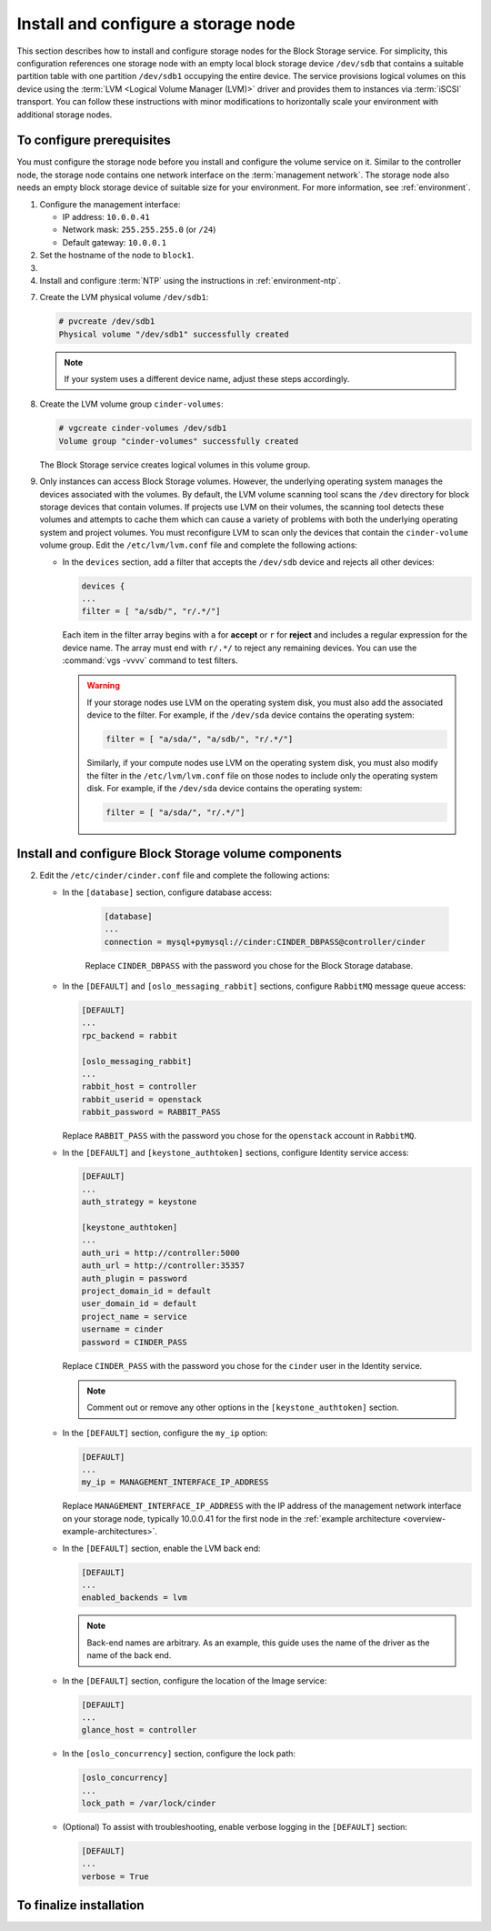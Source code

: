 ====================================
Install and configure a storage node
====================================

This section describes how to install and configure storage nodes
for the Block Storage service. For simplicity, this configuration
references one storage node with an empty local block storage device
``/dev/sdb`` that contains a suitable partition table with
one partition ``/dev/sdb1`` occupying the entire device.
The service provisions logical volumes on this device using the
:term:`LVM <Logical Volume Manager (LVM)>` driver and provides them
to instances via :term:`iSCSI` transport. You can follow these
instructions with minor modifications to horizontally scale your
environment with additional storage nodes.

To configure prerequisites
~~~~~~~~~~~~~~~~~~~~~~~~~~

You must configure the storage node before you install and
configure the volume service on it. Similar to the controller node,
the storage node contains one network interface on the
:term:`management network`. The storage node also
needs an empty block storage device of suitable size for your
environment. For more information, see :ref:`environment`.

#. Configure the management interface:

   * IP address: ``10.0.0.41``

   * Network mask: ``255.255.255.0`` (or ``/24``)

   * Default gateway: ``10.0.0.1``

#. Set the hostname of the node to ``block1``.

#. .. include:: shared/edit_hosts_file.txt

#. Install and configure :term:`NTP` using the instructions in
   :ref:`environment-ntp`.

.. only:: obs

   5. If you intend to use non-raw image types such as QCOW2 and VMDK,
      install the QEMU support package:

      .. code-block:: console

         # zypper install qemu

   6. Install the LVM packages:

.. only:: rdo

   5. If you intend to use non-raw image types such as QCOW2 and VMDK,
      install the QEMU support package:

      .. code-block:: console

         # yum install qemu

   6. Install the LVM packages:

      .. code-block:: console

         # yum install lvm2

      .. note::

         Some distributions include LVM by default.

      Start the LVM metadata service and configure it to start when the
      system boots:

      .. code-block:: console

         # systemctl enable lvm2-lvmetad.service
         # systemctl start lvm2-lvmetad.service

.. only:: ubuntu

   5. If you intend to use non-raw image types such as QCOW2 and VMDK,
      install the QEMU support package:

      .. code-block:: console

         # apt-get install qemu

      .. note::

         Some distributions include LVM by default.

   6. Install the LVM packages:

      .. code-block:: console

         # apt-get install lvm2

      .. note::

         Some distributions include LVM by default.


7. Create the LVM physical volume ``/dev/sdb1``:

   .. code-block:: console

      # pvcreate /dev/sdb1
      Physical volume "/dev/sdb1" successfully created

   .. note::

      If your system uses a different device name, adjust these
      steps accordingly.

8. Create the LVM volume group ``cinder-volumes``:

   .. code-block:: console

      # vgcreate cinder-volumes /dev/sdb1
      Volume group "cinder-volumes" successfully created

   The Block Storage service creates logical volumes in this volume group.

9. Only instances can access Block Storage volumes. However, the
   underlying operating system manages the devices associated with
   the volumes. By default, the LVM volume scanning tool scans the
   ``/dev`` directory for block storage devices that
   contain volumes. If projects use LVM on their volumes, the scanning
   tool detects these volumes and attempts to cache them which can cause
   a variety of problems with both the underlying operating system
   and project volumes. You must reconfigure LVM to scan only the devices
   that contain the ``cinder-volume`` volume group. Edit the
   ``/etc/lvm/lvm.conf`` file and complete the following actions:

   * In the ``devices`` section, add a filter that accepts the
     ``/dev/sdb`` device and rejects all other devices:

     .. code-block:: ini

        devices {
        ...
        filter = [ "a/sdb/", "r/.*/"]

     Each item in the filter array begins with ``a`` for **accept** or
     ``r`` for **reject** and includes a regular expression for the
     device name. The array must end with ``r/.*/`` to reject any
     remaining devices. You can use the :command:`vgs -vvvv` command
     to test filters.

     .. warning::

        If your storage nodes use LVM on the operating system disk, you
        must also add the associated device to the filter. For example,
        if the ``/dev/sda`` device contains the operating system:

        .. code-block:: ini

           filter = [ "a/sda/", "a/sdb/", "r/.*/"]

        Similarly, if your compute nodes use LVM on the operating
        system disk, you must also modify the filter in the
        ``/etc/lvm/lvm.conf`` file on those nodes to include only
        the operating system disk. For example, if the ``/dev/sda``
        device contains the operating system:

        .. code-block:: ini

           filter = [ "a/sda/", "r/.*/"]

Install and configure Block Storage volume components
~~~~~~~~~~~~~~~~~~~~~~~~~~~~~~~~~~~~~~~~~~~~~~~~~~~~~

.. only:: obs

   #. Install the packages:

      .. code-block:: console

         # zypper install openstack-cinder-volume tgt python-mysql

.. only:: rdo

   #. Install the packages:

      .. code-block:: console

         # yum install openstack-cinder targetcli python-oslo-db \
           python-oslo-log python2-PyMySQL

      .. Temporary workaround for bug:
         https://bugzilla.redhat.com/show_bug.cgi?id=1212899

.. only:: ubuntu

   #. Install the packages:

      .. code-block:: console

        # apt-get install cinder-volume python-mysqldb

2. Edit the ``/etc/cinder/cinder.conf`` file
   and complete the following actions:

   * In the ``[database]`` section, configure database access:

      .. code-block:: ini

         [database]
         ...
         connection = mysql+pymysql://cinder:CINDER_DBPASS@controller/cinder

      Replace ``CINDER_DBPASS`` with the password you chose for
      the Block Storage database.

   * In the ``[DEFAULT]`` and ``[oslo_messaging_rabbit]`` sections,
     configure ``RabbitMQ`` message queue access:

     .. code-block:: ini

        [DEFAULT]
        ...
        rpc_backend = rabbit

        [oslo_messaging_rabbit]
        ...
        rabbit_host = controller
        rabbit_userid = openstack
        rabbit_password = RABBIT_PASS

     Replace ``RABBIT_PASS`` with the password you chose for
     the ``openstack`` account in ``RabbitMQ``.

   * In the ``[DEFAULT]`` and ``[keystone_authtoken]`` sections,
     configure Identity service access:

     .. code-block:: ini

        [DEFAULT]
        ...
        auth_strategy = keystone

        [keystone_authtoken]
        ...
        auth_uri = http://controller:5000
        auth_url = http://controller:35357
        auth_plugin = password
        project_domain_id = default
        user_domain_id = default
        project_name = service
        username = cinder
        password = CINDER_PASS

     Replace ``CINDER_PASS`` with the password you chose for the
     ``cinder`` user in the Identity service.

     .. note::

        Comment out or remove any other options in the
        ``[keystone_authtoken]`` section.

   * In the ``[DEFAULT]`` section, configure the ``my_ip`` option:

     .. code-block:: ini

        [DEFAULT]
        ...
        my_ip = MANAGEMENT_INTERFACE_IP_ADDRESS

     Replace ``MANAGEMENT_INTERFACE_IP_ADDRESS`` with the IP address
     of the management network interface on your storage node,
     typically 10.0.0.41 for the first node in the
     :ref:`example architecture <overview-example-architectures>`.

   .. only:: obs or ubuntu

      * In the ``[lvm]`` section, configure the LVM back end with the
        LVM driver, ``cinder-volumes`` volume group, iSCSI protocol,
        and appropriate iSCSI service:

        .. code-block:: ini

           [lvm]
           ...
           volume_driver = cinder.volume.drivers.lvm.LVMVolumeDriver
           volume_group = cinder-volumes
           iscsi_protocol = iscsi
           iscsi_helper = tgtadm

   .. only:: rdo

      * In the ``[lvm]`` section, configure the LVM back end with the
        LVM driver, ``cinder-volumes`` volume group, iSCSI protocol,
        and appropriate iSCSI service:

        .. code-block:: ini

           [lvm]
           ...
           volume_driver = cinder.volume.drivers.lvm.LVMVolumeDriver
           volume_group = cinder-volumes
           iscsi_protocol = iscsi
           iscsi_helper = lioadm

   * In the ``[DEFAULT]`` section, enable the LVM back end:

     .. code-block:: ini

        [DEFAULT]
        ...
        enabled_backends = lvm

     .. note::

        Back-end names are arbitrary. As an example, this guide
        uses the name of the driver as the name of the back end.

   * In the ``[DEFAULT]`` section, configure the location of the
     Image service:

     .. code-block:: ini

        [DEFAULT]
        ...
        glance_host = controller

   * In the ``[oslo_concurrency]`` section, configure the lock path:

     .. code-block:: ini

        [oslo_concurrency]
        ...
        lock_path = /var/lock/cinder

   * (Optional) To assist with troubleshooting, enable verbose logging
     in the ``[DEFAULT]`` section:

     .. code-block:: ini

        [DEFAULT]
        ...
        verbose = True

To finalize installation
~~~~~~~~~~~~~~~~~~~~~~~~

.. only:: obs

   #. Start the Block Storage volume service including its dependencies
      and configure them to start when the system boots:

      .. code-block:: console

         # systemctl enable openstack-cinder-volume.service tgtd.service
         # systemctl start openstack-cinder-volume.service tgtd.service

.. only:: rdo

   #. Start the Block Storage volume service including its dependencies
      and configure them to start when the system boots:

      .. code-block:: console

         # systemctl enable openstack-cinder-volume.service target.service
         # systemctl start openstack-cinder-volume.service target.service

.. only:: ubuntu

   #. Restart the Block Storage volume service including its dependencies:

      .. code-block:: console

         # service tgt restart
         # service cinder-volume restart

   #. By default, the Ubuntu packages create an SQLite database.
      Because this configuration uses an SQL database server,
      remove the SQLite database file:

      .. code-block:: console

         # rm -f /var/lib/cinder/cinder.sqlite
